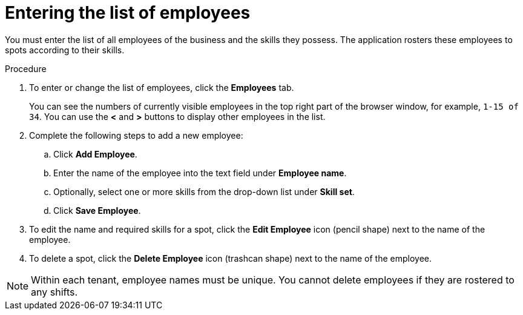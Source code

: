 [id='er-employees-proc']
= Entering the list of employees

You must enter the list of all employees of the business and the skills they possess. The application rosters these employees to spots according to their skills.

.Procedure

. To enter or change the list of employees, click the *Employees* tab.
+
You can see the numbers of currently visible employees in the top right part of the browser window, for example, `1-15 of 34`. You can use the *<* and *>* buttons to display other employees in the list. 
+
. Complete the following steps to add a new employee:
.. Click *Add Employee*.
.. Enter the name of the employee into the text field under *Employee name*.
.. Optionally, select one or more skills from the drop-down list under *Skill set*.
.. Click *Save Employee*.
. To edit the name and required skills for a spot, click the *Edit Employee* icon (pencil shape) next to the name of the employee.
. To delete a spot, click the *Delete Employee* icon (trashcan shape) next to the name of the employee.

NOTE: Within each tenant, employee names must be unique. You cannot delete employees if they are rostered to any shifts.
